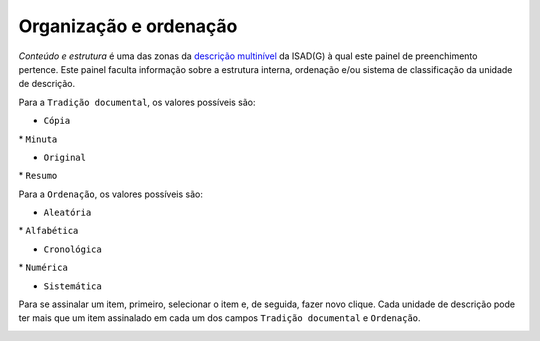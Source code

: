 Organização e ordenação
=======================

*Conteúdo e estrutura* é uma das zonas da `descrição
multinível <descricao_ui.html#descricao-multinivel>`__ da ISAD(G) à qual
este painel de preenchimento pertence. Este painel faculta informação
sobre a estrutura interna, ordenação e/ou sistema de classificação da
unidade de descrição.

Para a ``Tradição documental``, os valores possíveis são:

-  ``Cópia``

\* ``Minuta``

-  ``Original``

\* ``Resumo``

Para a ``Ordenação``, os valores possíveis são:

-  ``Aleatória``

\* ``Alfabética``

-  ``Cronológica``

\* ``Numérica``

-  ``Sistemática``

Para se assinalar um item, primeiro, selecionar o item e, de seguida,
fazer novo clique. Cada unidade de descrição pode ter mais que um item
assinalado em cada um dos campos ``Tradição documental`` e
``Ordenação``.

|image0|

.. |image0| image:: _static/images/organizacaoordenacao.png
   :width: 500px
